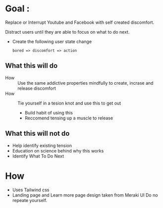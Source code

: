 * Goal : 
  Replace or Interrupt Youtube and Facebook with self created discomfort. 

  Distract users until they are able to focus on what to do next.

  - Create the following user state change 
    #+begin_example
    bored => discomfort => action
    #+end_example

** What this will do  
   - How :: Use the same addictive properties mindfully to create, incrase and release discomfort
   - How ::  Tie yourself in a tesion knot and use this to get out
     - Build habit of using this
     - Reccomend tensing up a muscle to release

** What this will not do 
   :PROPERTIES:
   :CREATED:  [2021-02-12 Fri 18:15]
   :END:
      - Help identify existing tension
      - Education on science behind why this works
      - Identify What To Do Next
 
* How 
  :PROPERTIES:
  :CREATED:  [2021-02-04 Thu 12:05]
  :END:
  + Uses Tailwind css
  + Landing page and Learn more page design taken from Meraki UI
    Do no repeate yourself.

    
